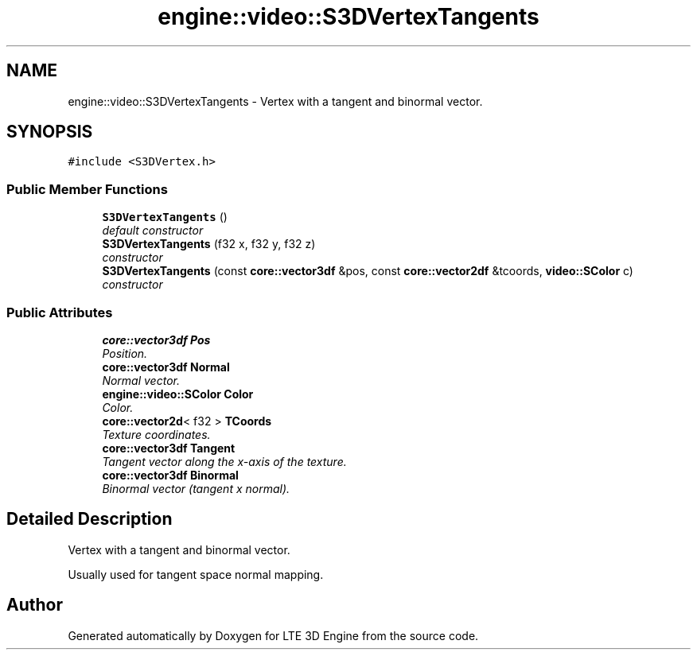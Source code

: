 .TH "engine::video::S3DVertexTangents" 3 "29 Jul 2006" "LTE 3D Engine" \" -*- nroff -*-
.ad l
.nh
.SH NAME
engine::video::S3DVertexTangents \- Vertex with a tangent and binormal vector.  

.PP
.SH SYNOPSIS
.br
.PP
\fC#include <S3DVertex.h>\fP
.PP
.SS "Public Member Functions"

.in +1c
.ti -1c
.RI "\fBS3DVertexTangents\fP ()"
.br
.RI "\fIdefault constructor \fP"
.ti -1c
.RI "\fBS3DVertexTangents\fP (f32 x, f32 y, f32 z)"
.br
.RI "\fIconstructor \fP"
.ti -1c
.RI "\fBS3DVertexTangents\fP (const \fBcore::vector3df\fP &pos, const \fBcore::vector2df\fP &tcoords, \fBvideo::SColor\fP c)"
.br
.RI "\fIconstructor \fP"
.in -1c
.SS "Public Attributes"

.in +1c
.ti -1c
.RI "\fBcore::vector3df\fP \fBPos\fP"
.br
.RI "\fIPosition. \fP"
.ti -1c
.RI "\fBcore::vector3df\fP \fBNormal\fP"
.br
.RI "\fINormal vector. \fP"
.ti -1c
.RI "\fBengine::video::SColor\fP \fBColor\fP"
.br
.RI "\fIColor. \fP"
.ti -1c
.RI "\fBcore::vector2d\fP< f32 > \fBTCoords\fP"
.br
.RI "\fITexture coordinates. \fP"
.ti -1c
.RI "\fBcore::vector3df\fP \fBTangent\fP"
.br
.RI "\fITangent vector along the x-axis of the texture. \fP"
.ti -1c
.RI "\fBcore::vector3df\fP \fBBinormal\fP"
.br
.RI "\fIBinormal vector (tangent x normal). \fP"
.in -1c
.SH "Detailed Description"
.PP 
Vertex with a tangent and binormal vector. 

Usually used for tangent space normal mapping. 
.PP


.SH "Author"
.PP 
Generated automatically by Doxygen for LTE 3D Engine from the source code.
